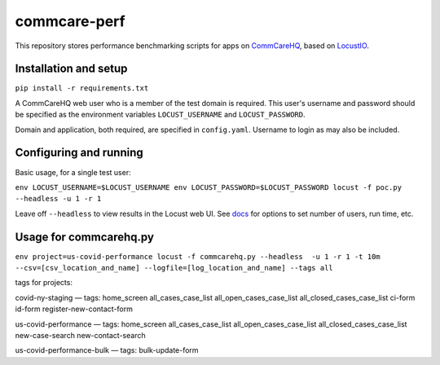 commcare-perf
#############

This repository stores performance benchmarking scripts for apps on
`CommCareHQ <https://github.com/dimagi/commcare-hq/>`_,
based on `LocustIO <https://locust.io/>`_.

Installation and setup
^^^^^^^^^^^^^^^^^^^^^^

``pip install -r requirements.txt``

A CommCareHQ web user who is a member of the test domain is required. This user's
username and password should be specified as the environment variables ``LOCUST_USERNAME``
and ``LOCUST_PASSWORD``.

Domain and application, both required, are specified in ``config.yaml``.
Username to login as may also be included.

Configuring and running
^^^^^^^^^^^^^^^^^^^^^^^

Basic usage, for a single test user:

``env LOCUST_USERNAME=$LOCUST_USERNAME env LOCUST_PASSWORD=$LOCUST_PASSWORD locust -f poc.py --headless -u 1 -r 1``

Leave off ``--headless`` to view results in the Locust web UI. See
`docs <https://docs.locust.io/en/stable/running-locust-without-web-ui.html>`_ for options to set number of users,
run time, etc.

Usage for commcarehq.py
^^^^^^^^^^^^^^^^^^^^^^

``env project=us-covid-performance locust -f commcarehq.py --headless  -u 1 -r 1 -t 10m --csv=[csv_location_and_name] --logfile=[log_location_and_name] --tags all``

tags for projects:

covid-ny-staging — tags: home_screen all_cases_case_list all_open_cases_case_list all_closed_cases_case_list ci-form id-form register-new-contact-form

us-covid-performance — tags: home_screen all_cases_case_list all_open_cases_case_list all_closed_cases_case_list new-case-search new-contact-search 

us-covid-performance-bulk — tags: bulk-update-form

